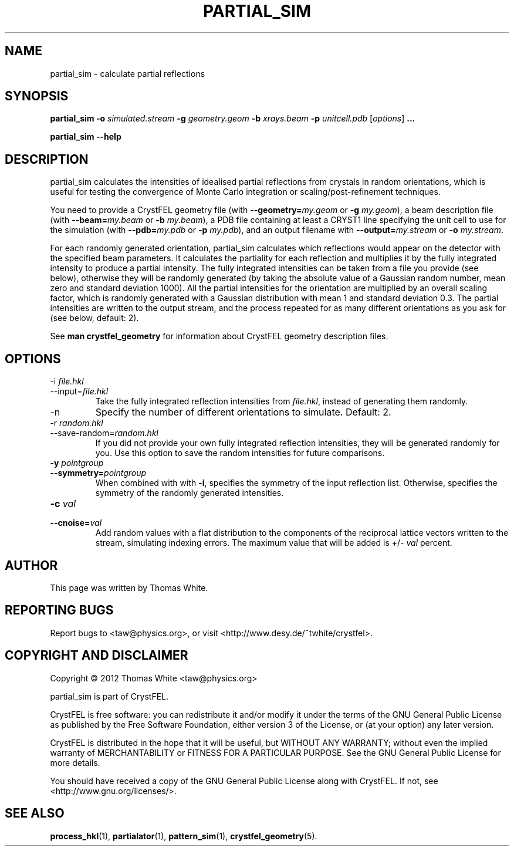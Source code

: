.\"
.\" partial_sim man page
.\"
.\" Copyright © 2012 Thomas White <taw@physics.org>
.\"
.\" Part of CrystFEL - crystallography with a FEL
.\"

.TH PARTIAL_SIM 1
.SH NAME
partial_sim \- calculate partial reflections
.SH SYNOPSIS
.PP
.BR partial_sim
\fB-o\fR \fIsimulated.stream\fR
\fB-g\fR \fIgeometry.geom\fR
\fB-b\fR \fIxrays.beam\fR
\fB-p\fR \fIunitcell.pdb\fR
[\fIoptions\fR] \fB...\fR

.BR partial_sim
\fB--help\fR

.SH DESCRIPTION
partial_sim calculates the intensities of idealised partial reflections from crystals in random orientations, which is useful for testing the convergence of Monte Carlo integration or scaling/post-refinement techniques.

.P
You need to provide a CrystFEL geometry file (with \fB--geometry=\fR\fImy.geom\fR or \fB-g\fR \fImy.geom\fR), a beam description file (with \fB--beam=\fR\fImy.beam\fR or \fB-b\fR \fImy.beam\fR), a PDB file containing at least a CRYST1 line specifying the unit cell to use for the simulation (with \fB--pdb=\fR\fImy.pdb\fR or \fB-p\fR \fImy.pdb\fR), and an output filename with \fB--output=\fR\fImy.stream\fR or \fB-o\fR \fImy.stream\fR.

For each randomly generated orientation, partial_sim calculates which reflections would appear on the detector with the specified beam parameters.  It calculates the partiality for each reflection and multiplies it by the fully integrated intensity to produce a partial intensity.  The fully integrated intensities can be taken from a file you provide (see below), otherwise they will be randomly generated (by taking the absolute value of a Gaussian random number, mean zero and standard deviation 1000).  All the partial intensities for the orientation are multiplied by an overall scaling factor, which is randomly generated with a Gaussian distribution with mean 1 and standard deviation 0.3.  The partial intensities are written to the output stream, and the process repeated for as many different orientations as you ask for (see below, default: 2).

.P
See
.BR "man crystfel_geometry"
for information about CrystFEL geometry description files.

.SH OPTIONS
.PD 0
.B
.IP "-i \fIfile.hkl\fR"
.B
.IP --input=\fIfile.hkl\fR
.PD
Take the fully integrated reflection intensities from \fIfile.hkl\fR, instead of generating them randomly.

.B
.IP -n \fIn\fR
Specify the number of different orientations to simulate.  Default: 2.

.PD 0
.B
.IP "-r \fIrandom.hkl\fR"
.B
.IP --save-random=\fIrandom.hkl\fR
.PD
If you did not provide your own fully integrated reflection intensities, they will be generated randomly for you.  Use this option to save the random intensities for future comparisons.

.PD 0
.B
.IP "\fB-y\fR \fIpointgroup\fR"
.B
.IP \fB--symmetry=\fR\fIpointgroup\fR
.PD
When combined with with \fB-i\fR, specifies the symmetry of the input reflection list.  Otherwise, specifies the symmetry of the randomly generated intensities.

.PD 0
.B
.IP "\fB-c\fR \fIval\fR"
.B
.IP "\fB--cnoise=\fR\fIval\fR
.PD
Add random values with a flat distribution to the components of the reciprocal lattice vectors written to the stream, simulating indexing errors.  The maximum value that will be added is +/- \fIval\fR percent.

.SH AUTHOR
This page was written by Thomas White.

.SH REPORTING BUGS
Report bugs to <taw@physics.org>, or visit <http://www.desy.de/~twhite/crystfel>.

.SH COPYRIGHT AND DISCLAIMER
Copyright © 2012 Thomas White <taw@physics.org>
.P
partial_sim is part of CrystFEL.
.P
CrystFEL is free software: you can redistribute it and/or modify it under the terms of the GNU General Public License as published by the Free Software Foundation, either version 3 of the License, or (at your option) any later version.
.P
CrystFEL is distributed in the hope that it will be useful, but WITHOUT ANY WARRANTY; without even the implied warranty of MERCHANTABILITY or FITNESS FOR A PARTICULAR PURPOSE.  See the GNU General Public License for more details.
.P
You should have received a copy of the GNU General Public License along with CrystFEL.  If not, see <http://www.gnu.org/licenses/>.

.SH SEE ALSO
.BR process_hkl (1),
.BR partialator (1),
.BR pattern_sim (1),
.BR crystfel_geometry (5).
